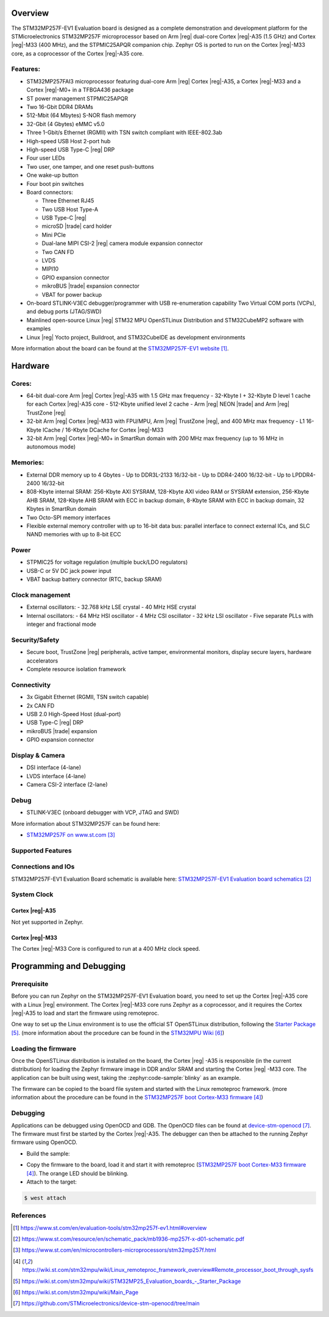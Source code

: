 .. zephyr:board:: stm32mp257f_ev1

Overview
********

The STM32MP257F-EV1 Evaluation board is designed as a complete demonstration
and development platform for the STMicroelectronics STM32MP257F microprocessor
based on Arm |reg| dual-core Cortex |reg|-A35 (1.5 GHz) and Cortex |reg|-M33
(400 MHz), and the STPMIC25APQR companion chip.
Zephyr OS is ported to run on the Cortex |reg|-M33 core, as a coprocessor of
the Cortex |reg|-A35 core.

Features:
=========

- STM32MP257FAI3 microprocessor featuring dual-core Arm |reg| Cortex |reg|-A35,
  a Cortex |reg|-M33 and a Cortex |reg|-M0+ in a TFBGA436 package
- ST power management STPMIC25APQR
- Two 16-Gbit DDR4 DRAMs
- 512-Mbit (64 Mbytes) S-NOR flash memory
- 32-Gbit (4 Gbytes) eMMC v5.0
- Three 1-Gbit/s Ethernet (RGMII) with TSN switch compliant with IEEE-802.3ab
- High-speed USB Host 2-port hub
- High-speed USB Type-C |reg| DRP
- Four user LEDs
- Two user, one tamper, and one reset push-buttons
- One wake-up button
- Four boot pin switches
- Board connectors:

  - Three Ethernet RJ45
  - Two USB Host Type-A
  - USB Type-C |reg|
  - microSD |trade| card holder
  - Mini PCIe
  - Dual-lane MIPI CSI-2 |reg| camera module expansion connector
  - Two CAN FD
  - LVDS
  - MIPI10
  - GPIO expansion connector
  - mikroBUS |trade| expansion connector
  - VBAT for power backup

- On-board STLINK-V3EC debugger/programmer with USB re-enumeration capability
  Two Virtual COM ports (VCPs), and debug ports (JTAG/SWD)
- Mainlined open-source Linux |reg| STM32 MPU OpenSTLinux Distribution and
  STM32CubeMP2 software with examples
- Linux |reg| Yocto project, Buildroot, and STM32CubeIDE as
  development environments

More information about the board can be found at the
`STM32MP257F-EV1 website`_.

Hardware
********

Cores:
======

- 64-bit dual-core Arm |reg| Cortex |reg|-A35 with 1.5 GHz max frequency
  - 32-Kbyte I + 32-Kbyte D level 1 cache for each Cortex |reg|-A35 core
  - 512-Kbyte unified level 2 cache
  - Arm |reg| NEON |trade| and Arm |reg| TrustZone |reg|
- 32-bit Arm |reg| Cortex |reg|-M33 with FPU/MPU, Arm |reg| TrustZone |reg|,
  and 400 MHz max frequency
  - L1 16-Kbyte ICache / 16-Kbyte DCache for Cortex |reg|-M33
- 32-bit Arm |reg| Cortex |reg|-M0+ in SmartRun domain with 200 MHz max
  frequency (up to 16 MHz in autonomous mode)

Memories:
=========

- External DDR memory up to 4 Gbytes
  - Up to DDR3L-2133 16/32-bit
  - Up to DDR4-2400 16/32-bit
  - Up to LPDDR4-2400 16/32-bit
- 808-Kbyte internal SRAM: 256-Kbyte AXI SYSRAM, 128-Kbyte AXI video RAM or
  SYSRAM extension, 256-Kbyte AHB SRAM, 128-Kbyte AHB SRAM with ECC in backup
  domain, 8-Kbyte SRAM with ECC in backup domain, 32 Kbytes in SmartRun domain
- Two Octo-SPI memory interfaces
- Flexible external memory controller with up to 16-bit data bus: parallel
  interface to connect external ICs, and SLC NAND memories with up to 8-bit ECC

Power
=====

- STPMIC25 for voltage regulation (multiple buck/LDO regulators)
- USB-C or 5V DC jack power input
- VBAT backup battery connector (RTC, backup SRAM)

Clock management
================

- External oscillators:
  - 32.768 kHz LSE crystal
  - 40 MHz HSE crystal
- Internal oscillators:
  - 64 MHz HSI oscillator
  - 4 MHz CSI oscillator
  - 32 kHz LSI oscillator
  - Five separate PLLs with integer and fractional mode

Security/Safety
===============

- Secure boot, TrustZone |reg| peripherals, active tamper, environmental
  monitors, display secure layers, hardware accelerators
- Complete resource isolation framework

Connectivity
============

- 3x Gigabit Ethernet (RGMII, TSN switch capable)
- 2x CAN FD
- USB 2.0 High-Speed Host (dual-port)
- USB Type-C |reg| DRP
- mikroBUS |trade| expansion
- GPIO expansion connector

Display & Camera
================

- DSI interface (4-lane)
- LVDS interface (4-lane)
- Camera CSI-2 interface (2-lane)

Debug
=====

- STLINK-V3EC (onboard debugger with VCP, JTAG and SWD)

More information about STM32MP257F can be found here:

- `STM32MP257F on www.st.com`_

Supported Features
==================

.. zephyr:board-supported-hw::

Connections and IOs
===================

STM32MP257F-EV1 Evaluation Board schematic is available here:
`STM32MP257F-EV1 Evaluation board schematics`_

System Clock
============

Cortex |reg|-A35
----------------

Not yet supported in Zephyr.

Cortex |reg|-M33
----------------

The Cortex |reg|-M33 Core is configured to run at a 400 MHz clock speed.

Programming and Debugging
*************************

.. zephyr:board-supported-runners::

Prerequisite
============

Before you can run Zephyr on the STM32MP257F-EV1 Evaluation board, you need to
set up the Cortex |reg|-A35 core with a Linux |reg| environment. The Cortex
|reg|-M33 core runs Zephyr as a coprocessor, and it requires the Cortex
|reg|-A35 to load and start the firmware using remoteproc.

One way to set up the Linux environment is to use the official ST
OpenSTLinux distribution, following the `Starter Package`_. (more information
about the procedure can be found in the `STM32MPU Wiki`_)

Loading the firmware
====================

Once the OpenSTLinux distribution is installed on the board, the Cortex |reg|
-A35 is responsible (in the current distribution) for loading the Zephyr
firmware image in DDR and/or SRAM and starting the Cortex |reg| -M33 core. The
application can be built using west, taking the :zephyr:code-sample:`blinky` as
an example.

.. zephyr-app-commands::
   :zephyr-app: samples/basic/blinky
   :board: stm32mp257f_ev1/stm32mp257fxx/m33
   :goals: build

The firmware can be copied to the board file system and started with the Linux
remoteproc framework. (more information about the procedure can be found in the
`STM32MP257F boot Cortex-M33 firmware`_)

Debugging
=========
Applications can be debugged using OpenOCD and GDB. The OpenOCD files can be
found at `device-stm-openocd`_.
The firmware must first be started by the Cortex |reg|-A35. The debugger can
then be attached to the running Zephyr firmware using OpenOCD.

- Build the sample:

.. zephyr-app-commands::
   :zephyr-app: samples/basic/blinky
   :board: stm32mp257f_ev1/stm32mp257fxx/m33
   :goals: build

- Copy the firmware to the board, load it and start it with remoteproc
  (`STM32MP257F boot Cortex-M33 firmware`_). The orange LED should be blinking.
- Attach to the target:

.. code-block:: console

   $ west attach

References
==========

.. target-notes::

.. _STM32MP257F-EV1 website:
  https://www.st.com/en/evaluation-tools/stm32mp257f-ev1.html#overview

.. _STM32MP257F-EV1 Evaluation board User Manual:
  https://www.st.com/resource/en/user_manual/um3359-evaluation-board-with-stm32mp257f-mpu-stmicroelectronics.pdf

.. _STM32MP257F-EV1 Evaluation board schematics:
  https://www.st.com/resource/en/schematic_pack/mb1936-mp257f-x-d01-schematic.pdf

.. _STM32MP25xC/F Evaluation board datasheet:
  https://www.st.com/resource/en/datasheet/stm32mp257c.pdf

.. _STM32MP257F on www.st.com:
  https://www.st.com/en/microcontrollers-microprocessors/stm32mp257f.html

.. _STM32MP257F reference manual:
  https://www.st.com/resource/en/reference_manual/rm0457-stm32mp25xx-advanced-armbased-3264bit-mpus-stmicroelectronics.pdf

.. _STM32MP257F boot Cortex-M33 firmware:
  https://wiki.st.com/stm32mpu/wiki/Linux_remoteproc_framework_overview#Remote_processor_boot_through_sysfs

.. _Starter Package:
  https://wiki.st.com/stm32mpu/wiki/STM32MP25_Evaluation_boards_-_Starter_Package

.. _STM32MPU Wiki:
  https://wiki.st.com/stm32mpu/wiki/Main_Page

.. _device-stm-openocd:
  https://github.com/STMicroelectronics/device-stm-openocd/tree/main
